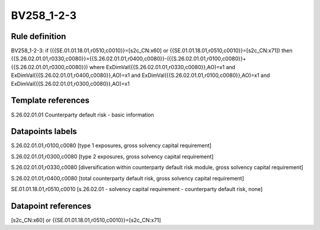 ===========
BV258_1-2-3
===========

Rule definition
---------------

BV258_1-2-3: if ({{SE.01.01.18.01,r0510,c0010}}=[s2c_CN:x60] or {{SE.01.01.18.01,r0510,c0010}}=[s2c_CN:x71]) then {{S.26.02.01.01,r0330,c0080}}={{S.26.02.01.01,r0400,c0080}}-({{S.26.02.01.01,r0100,c0080}}+{{S.26.02.01.01,r0300,c0080}}) where ExDimVal({{S.26.02.01.01,r0330,c0080}},AO)=x1 and ExDimVal({{S.26.02.01.01,r0400,c0080}},AO)=x1 and ExDimVal({{S.26.02.01.01,r0100,c0080}},AO)=x1 and ExDimVal({{S.26.02.01.01,r0300,c0080}},AO)=x1


Template references
-------------------

S.26.02.01.01 Counterparty default risk - basic information


Datapoints labels
-----------------

S.26.02.01.01,r0100,c0080 [type 1 exposures, gross solvency capital requirement]

S.26.02.01.01,r0300,c0080 [type 2 exposures, gross solvency capital requirement]

S.26.02.01.01,r0330,c0080 [diversification within counterparty default risk module, gross solvency capital requirement]

S.26.02.01.01,r0400,c0080 [total counterparty default risk, gross solvency capital requirement]

SE.01.01.18.01,r0510,c0010 [s.26.02.01 - solvency capital requirement - counterparty default risk, none]



Datapoint references
--------------------

[s2c_CN:x60] or {{SE.01.01.18.01,r0510,c0010}}=[s2c_CN:x71]
